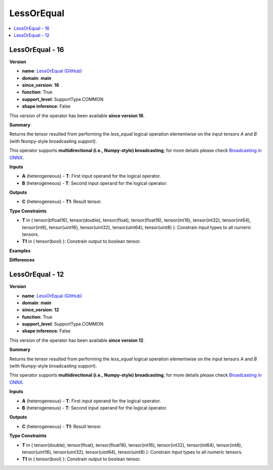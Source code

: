
.. _l-onnx-doc-LessOrEqual:

===========
LessOrEqual
===========

.. contents::
    :local:


.. _l-onnx-op-lessorequal-16:

LessOrEqual - 16
================

**Version**

* **name**: `LessOrEqual (GitHub) <https://github.com/onnx/onnx/blob/main/docs/Operators.md#LessOrEqual>`_
* **domain**: **main**
* **since_version**: **16**
* **function**: True
* **support_level**: SupportType.COMMON
* **shape inference**: False

This version of the operator has been available
**since version 16**.

**Summary**

Returns the tensor resulted from performing the `less_equal` logical operation
elementwise on the input tensors `A` and `B` (with Numpy-style broadcasting support).

This operator supports **multidirectional (i.e., Numpy-style) broadcasting**; for more details please check `Broadcasting in ONNX <https://github.com/onnx/onnx/blob/master/docs/Broadcasting.md>`_.

**Inputs**

* **A** (heterogeneous) - **T**:
  First input operand for the logical operator.
* **B** (heterogeneous) - **T**:
  Second input operand for the logical operator.

**Outputs**

* **C** (heterogeneous) - **T1**:
  Result tensor.

**Type Constraints**

* **T** in (
  tensor(bfloat16),
  tensor(double),
  tensor(float),
  tensor(float16),
  tensor(int16),
  tensor(int32),
  tensor(int64),
  tensor(int8),
  tensor(uint16),
  tensor(uint32),
  tensor(uint64),
  tensor(uint8)
  ):
  Constrain input types to all numeric tensors.
* **T1** in (
  tensor(bool)
  ):
  Constrain output to boolean tensor.

**Examples**

**Differences**

.. raw:: html

    <table style="white-space: pre; 1px solid black; font-family:courier; text-align:left !important;">
    <tr style="1px solid black;"><td style="background-color:#FFFFFF;"><code style="background-color:#FFFFFF;">0</code></td><td style="background-color:#FFFFFF;"><code style="background-color:#FFFFFF;">0</code></td><td style="background-color:#FFFFFF;"><code style="background-color:#FFFFFF;">Returns the tensor resulted from performing the less_equal logical operation</code></td><td style="background-color:#FFFFFF;"><code style="background-color:#FFFFFF;">Returns the tensor resulted from performing the less_equal logical operation</code></td></tr>
    <tr style="1px solid black;"><td style="background-color:#FFFFFF;"><code style="background-color:#FFFFFF;">1</code></td><td style="background-color:#FFFFFF;"><code style="background-color:#FFFFFF;">1</code></td><td style="background-color:#FFFFFF;"><code style="background-color:#FFFFFF;">elementwise on the input tensors A and B (with Numpy-style broadcasting support).</code></td><td style="background-color:#FFFFFF;"><code style="background-color:#FFFFFF;">elementwise on the input tensors A and B (with Numpy-style broadcasting support).</code></td></tr>
    <tr style="1px solid black;"><td style="background-color:#FFFFFF;"><code style="background-color:#FFFFFF;">2</code></td><td style="background-color:#FFFFFF;"><code style="background-color:#FFFFFF;">2</code></td><td style="background-color:#FFFFFF;"><code style="background-color:#FFFFFF;"></code></td><td style="background-color:#FFFFFF;"><code style="background-color:#FFFFFF;"></code></td></tr>
    <tr style="1px solid black;"><td style="background-color:#FFFFFF;"><code style="background-color:#FFFFFF;">3</code></td><td style="background-color:#FFFFFF;"><code style="background-color:#FFFFFF;">3</code></td><td style="background-color:#FFFFFF;"><code style="background-color:#FFFFFF;">This operator supports **multidirectional (i.e., Numpy-style) broadcasting**; for more details please check Broadcasting in ONNX <https://github.com/onnx/onnx/blob/master/docs/Broadcasting.md>_.</code></td><td style="background-color:#FFFFFF;"><code style="background-color:#FFFFFF;">This operator supports **multidirectional (i.e., Numpy-style) broadcasting**; for more details please check Broadcasting in ONNX <https://github.com/onnx/onnx/blob/master/docs/Broadcasting.md>_.</code></td></tr>
    <tr style="1px solid black;"><td style="background-color:#FFFFFF;"><code style="background-color:#FFFFFF;">4</code></td><td style="background-color:#FFFFFF;"><code style="background-color:#FFFFFF;">4</code></td><td style="background-color:#FFFFFF;"><code style="background-color:#FFFFFF;"></code></td><td style="background-color:#FFFFFF;"><code style="background-color:#FFFFFF;"></code></td></tr>
    <tr style="1px solid black;"><td style="background-color:#FFFFFF;"><code style="background-color:#FFFFFF;">5</code></td><td style="background-color:#FFFFFF;"><code style="background-color:#FFFFFF;">5</code></td><td style="background-color:#FFFFFF;"><code style="background-color:#FFFFFF;">**Inputs**</code></td><td style="background-color:#FFFFFF;"><code style="background-color:#FFFFFF;">**Inputs**</code></td></tr>
    <tr style="1px solid black;"><td style="background-color:#FFFFFF;"><code style="background-color:#FFFFFF;">6</code></td><td style="background-color:#FFFFFF;"><code style="background-color:#FFFFFF;">6</code></td><td style="background-color:#FFFFFF;"><code style="background-color:#FFFFFF;"></code></td><td style="background-color:#FFFFFF;"><code style="background-color:#FFFFFF;"></code></td></tr>
    <tr style="1px solid black;"><td style="background-color:#FFFFFF;"><code style="background-color:#FFFFFF;">7</code></td><td style="background-color:#FFFFFF;"><code style="background-color:#FFFFFF;">7</code></td><td style="background-color:#FFFFFF;"><code style="background-color:#FFFFFF;">* **A** (heterogeneous) - **T**:</code></td><td style="background-color:#FFFFFF;"><code style="background-color:#FFFFFF;">* **A** (heterogeneous) - **T**:</code></td></tr>
    <tr style="1px solid black;"><td style="background-color:#FFFFFF;"><code style="background-color:#FFFFFF;">8</code></td><td style="background-color:#FFFFFF;"><code style="background-color:#FFFFFF;">8</code></td><td style="background-color:#FFFFFF;"><code style="background-color:#FFFFFF;">  First input operand for the logical operator.</code></td><td style="background-color:#FFFFFF;"><code style="background-color:#FFFFFF;">  First input operand for the logical operator.</code></td></tr>
    <tr style="1px solid black;"><td style="background-color:#FFFFFF;"><code style="background-color:#FFFFFF;">9</code></td><td style="background-color:#FFFFFF;"><code style="background-color:#FFFFFF;">9</code></td><td style="background-color:#FFFFFF;"><code style="background-color:#FFFFFF;">* **B** (heterogeneous) - **T**:</code></td><td style="background-color:#FFFFFF;"><code style="background-color:#FFFFFF;">* **B** (heterogeneous) - **T**:</code></td></tr>
    <tr style="1px solid black;"><td style="background-color:#FFFFFF;"><code style="background-color:#FFFFFF;">10</code></td><td style="background-color:#FFFFFF;"><code style="background-color:#FFFFFF;">10</code></td><td style="background-color:#FFFFFF;"><code style="background-color:#FFFFFF;">  Second input operand for the logical operator.</code></td><td style="background-color:#FFFFFF;"><code style="background-color:#FFFFFF;">  Second input operand for the logical operator.</code></td></tr>
    <tr style="1px solid black;"><td style="background-color:#FFFFFF;"><code style="background-color:#FFFFFF;">11</code></td><td style="background-color:#FFFFFF;"><code style="background-color:#FFFFFF;">11</code></td><td style="background-color:#FFFFFF;"><code style="background-color:#FFFFFF;"></code></td><td style="background-color:#FFFFFF;"><code style="background-color:#FFFFFF;"></code></td></tr>
    <tr style="1px solid black;"><td style="background-color:#FFFFFF;"><code style="background-color:#FFFFFF;">12</code></td><td style="background-color:#FFFFFF;"><code style="background-color:#FFFFFF;">12</code></td><td style="background-color:#FFFFFF;"><code style="background-color:#FFFFFF;">**Outputs**</code></td><td style="background-color:#FFFFFF;"><code style="background-color:#FFFFFF;">**Outputs**</code></td></tr>
    <tr style="1px solid black;"><td style="background-color:#FFFFFF;"><code style="background-color:#FFFFFF;">13</code></td><td style="background-color:#FFFFFF;"><code style="background-color:#FFFFFF;">13</code></td><td style="background-color:#FFFFFF;"><code style="background-color:#FFFFFF;"></code></td><td style="background-color:#FFFFFF;"><code style="background-color:#FFFFFF;"></code></td></tr>
    <tr style="1px solid black;"><td style="background-color:#FFFFFF;"><code style="background-color:#FFFFFF;">14</code></td><td style="background-color:#FFFFFF;"><code style="background-color:#FFFFFF;">14</code></td><td style="background-color:#FFFFFF;"><code style="background-color:#FFFFFF;">* **C** (heterogeneous) - **T1**:</code></td><td style="background-color:#FFFFFF;"><code style="background-color:#FFFFFF;">* **C** (heterogeneous) - **T1**:</code></td></tr>
    <tr style="1px solid black;"><td style="background-color:#FFFFFF;"><code style="background-color:#FFFFFF;">15</code></td><td style="background-color:#FFFFFF;"><code style="background-color:#FFFFFF;">15</code></td><td style="background-color:#FFFFFF;"><code style="background-color:#FFFFFF;">  Result tensor.</code></td><td style="background-color:#FFFFFF;"><code style="background-color:#FFFFFF;">  Result tensor.</code></td></tr>
    <tr style="1px solid black;"><td style="background-color:#FFFFFF;"><code style="background-color:#FFFFFF;">16</code></td><td style="background-color:#FFFFFF;"><code style="background-color:#FFFFFF;">16</code></td><td style="background-color:#FFFFFF;"><code style="background-color:#FFFFFF;"></code></td><td style="background-color:#FFFFFF;"><code style="background-color:#FFFFFF;"></code></td></tr>
    <tr style="1px solid black;"><td style="background-color:#FFFFFF;"><code style="background-color:#FFFFFF;">17</code></td><td style="background-color:#FFFFFF;"><code style="background-color:#FFFFFF;">17</code></td><td style="background-color:#FFFFFF;"><code style="background-color:#FFFFFF;">**Type Constraints**</code></td><td style="background-color:#FFFFFF;"><code style="background-color:#FFFFFF;">**Type Constraints**</code></td></tr>
    <tr style="1px solid black;"><td style="background-color:#FFFFFF;"><code style="background-color:#FFFFFF;">18</code></td><td style="background-color:#FFFFFF;"><code style="background-color:#FFFFFF;">18</code></td><td style="background-color:#FFFFFF;"><code style="background-color:#FFFFFF;"></code></td><td style="background-color:#FFFFFF;"><code style="background-color:#FFFFFF;"></code></td></tr>
    <tr style="1px solid black;"><td style="background-color:#FFFFFF;"><code style="background-color:#FFFFFF;">19</code></td><td style="background-color:#FFFFFF;"><code style="background-color:#FFFFFF;">19</code></td><td style="background-color:#FFFFFF;"><code style="background-color:#FFFFFF;">* **T** in (</code></td><td style="background-color:#FFFFFF;"><code style="background-color:#FFFFFF;">* **T** in (</code></td></tr>
    <tr style="1px solid black;"><td></td><td style="background-color:#ABEBC6;"><code style="background-color:#ABEBC6;">20</code></td><td></td><td style="background-color:#ABEBC6;"><code style="background-color:#ABEBC6;">  tensor(bfloat16),</code></td></tr>
    <tr style="1px solid black;"><td style="background-color:#FFFFFF;"><code style="background-color:#FFFFFF;">20</code></td><td style="background-color:#FFFFFF;"><code style="background-color:#FFFFFF;">21</code></td><td style="background-color:#FFFFFF;"><code style="background-color:#FFFFFF;">  tensor(double),</code></td><td style="background-color:#FFFFFF;"><code style="background-color:#FFFFFF;">  tensor(double),</code></td></tr>
    <tr style="1px solid black;"><td style="background-color:#FFFFFF;"><code style="background-color:#FFFFFF;">21</code></td><td style="background-color:#FFFFFF;"><code style="background-color:#FFFFFF;">22</code></td><td style="background-color:#FFFFFF;"><code style="background-color:#FFFFFF;">  tensor(float),</code></td><td style="background-color:#FFFFFF;"><code style="background-color:#FFFFFF;">  tensor(float),</code></td></tr>
    <tr style="1px solid black;"><td style="background-color:#FFFFFF;"><code style="background-color:#FFFFFF;">22</code></td><td style="background-color:#FFFFFF;"><code style="background-color:#FFFFFF;">23</code></td><td style="background-color:#FFFFFF;"><code style="background-color:#FFFFFF;">  tensor(float16),</code></td><td style="background-color:#FFFFFF;"><code style="background-color:#FFFFFF;">  tensor(float16),</code></td></tr>
    <tr style="1px solid black;"><td style="background-color:#FFFFFF;"><code style="background-color:#FFFFFF;">23</code></td><td style="background-color:#FFFFFF;"><code style="background-color:#FFFFFF;">24</code></td><td style="background-color:#FFFFFF;"><code style="background-color:#FFFFFF;">  tensor(int16),</code></td><td style="background-color:#FFFFFF;"><code style="background-color:#FFFFFF;">  tensor(int16),</code></td></tr>
    <tr style="1px solid black;"><td style="background-color:#FFFFFF;"><code style="background-color:#FFFFFF;">24</code></td><td style="background-color:#FFFFFF;"><code style="background-color:#FFFFFF;">25</code></td><td style="background-color:#FFFFFF;"><code style="background-color:#FFFFFF;">  tensor(int32),</code></td><td style="background-color:#FFFFFF;"><code style="background-color:#FFFFFF;">  tensor(int32),</code></td></tr>
    <tr style="1px solid black;"><td style="background-color:#FFFFFF;"><code style="background-color:#FFFFFF;">25</code></td><td style="background-color:#FFFFFF;"><code style="background-color:#FFFFFF;">26</code></td><td style="background-color:#FFFFFF;"><code style="background-color:#FFFFFF;">  tensor(int64),</code></td><td style="background-color:#FFFFFF;"><code style="background-color:#FFFFFF;">  tensor(int64),</code></td></tr>
    <tr style="1px solid black;"><td style="background-color:#FFFFFF;"><code style="background-color:#FFFFFF;">26</code></td><td style="background-color:#FFFFFF;"><code style="background-color:#FFFFFF;">27</code></td><td style="background-color:#FFFFFF;"><code style="background-color:#FFFFFF;">  tensor(int8),</code></td><td style="background-color:#FFFFFF;"><code style="background-color:#FFFFFF;">  tensor(int8),</code></td></tr>
    <tr style="1px solid black;"><td style="background-color:#FFFFFF;"><code style="background-color:#FFFFFF;">27</code></td><td style="background-color:#FFFFFF;"><code style="background-color:#FFFFFF;">28</code></td><td style="background-color:#FFFFFF;"><code style="background-color:#FFFFFF;">  tensor(uint16),</code></td><td style="background-color:#FFFFFF;"><code style="background-color:#FFFFFF;">  tensor(uint16),</code></td></tr>
    <tr style="1px solid black;"><td style="background-color:#FFFFFF;"><code style="background-color:#FFFFFF;">28</code></td><td style="background-color:#FFFFFF;"><code style="background-color:#FFFFFF;">29</code></td><td style="background-color:#FFFFFF;"><code style="background-color:#FFFFFF;">  tensor(uint32),</code></td><td style="background-color:#FFFFFF;"><code style="background-color:#FFFFFF;">  tensor(uint32),</code></td></tr>
    <tr style="1px solid black;"><td style="background-color:#FFFFFF;"><code style="background-color:#FFFFFF;">29</code></td><td style="background-color:#FFFFFF;"><code style="background-color:#FFFFFF;">30</code></td><td style="background-color:#FFFFFF;"><code style="background-color:#FFFFFF;">  tensor(uint64),</code></td><td style="background-color:#FFFFFF;"><code style="background-color:#FFFFFF;">  tensor(uint64),</code></td></tr>
    <tr style="1px solid black;"><td style="background-color:#FFFFFF;"><code style="background-color:#FFFFFF;">30</code></td><td style="background-color:#FFFFFF;"><code style="background-color:#FFFFFF;">31</code></td><td style="background-color:#FFFFFF;"><code style="background-color:#FFFFFF;">  tensor(uint8)</code></td><td style="background-color:#FFFFFF;"><code style="background-color:#FFFFFF;">  tensor(uint8)</code></td></tr>
    <tr style="1px solid black;"><td style="background-color:#FFFFFF;"><code style="background-color:#FFFFFF;">31</code></td><td style="background-color:#FFFFFF;"><code style="background-color:#FFFFFF;">32</code></td><td style="background-color:#FFFFFF;"><code style="background-color:#FFFFFF;">  ):</code></td><td style="background-color:#FFFFFF;"><code style="background-color:#FFFFFF;">  ):</code></td></tr>
    <tr style="1px solid black;"><td style="background-color:#FFFFFF;"><code style="background-color:#FFFFFF;">32</code></td><td style="background-color:#FFFFFF;"><code style="background-color:#FFFFFF;">33</code></td><td style="background-color:#FFFFFF;"><code style="background-color:#FFFFFF;">  Constrain input types to all numeric tensors.</code></td><td style="background-color:#FFFFFF;"><code style="background-color:#FFFFFF;">  Constrain input types to all numeric tensors.</code></td></tr>
    <tr style="1px solid black;"><td style="background-color:#FFFFFF;"><code style="background-color:#FFFFFF;">33</code></td><td style="background-color:#FFFFFF;"><code style="background-color:#FFFFFF;">34</code></td><td style="background-color:#FFFFFF;"><code style="background-color:#FFFFFF;">* **T1** in (</code></td><td style="background-color:#FFFFFF;"><code style="background-color:#FFFFFF;">* **T1** in (</code></td></tr>
    <tr style="1px solid black;"><td style="background-color:#FFFFFF;"><code style="background-color:#FFFFFF;">34</code></td><td style="background-color:#FFFFFF;"><code style="background-color:#FFFFFF;">35</code></td><td style="background-color:#FFFFFF;"><code style="background-color:#FFFFFF;">  tensor(bool)</code></td><td style="background-color:#FFFFFF;"><code style="background-color:#FFFFFF;">  tensor(bool)</code></td></tr>
    <tr style="1px solid black;"><td style="background-color:#FFFFFF;"><code style="background-color:#FFFFFF;">35</code></td><td style="background-color:#FFFFFF;"><code style="background-color:#FFFFFF;">36</code></td><td style="background-color:#FFFFFF;"><code style="background-color:#FFFFFF;">  ):</code></td><td style="background-color:#FFFFFF;"><code style="background-color:#FFFFFF;">  ):</code></td></tr>
    <tr style="1px solid black;"><td style="background-color:#FFFFFF;"><code style="background-color:#FFFFFF;">36</code></td><td style="background-color:#FFFFFF;"><code style="background-color:#FFFFFF;">37</code></td><td style="background-color:#FFFFFF;"><code style="background-color:#FFFFFF;">  Constrain output to boolean tensor.</code></td><td style="background-color:#FFFFFF;"><code style="background-color:#FFFFFF;">  Constrain output to boolean tensor.</code></td></tr>
    </table>

.. _l-onnx-op-lessorequal-12:

LessOrEqual - 12
================

**Version**

* **name**: `LessOrEqual (GitHub) <https://github.com/onnx/onnx/blob/main/docs/Operators.md#LessOrEqual>`_
* **domain**: **main**
* **since_version**: **12**
* **function**: True
* **support_level**: SupportType.COMMON
* **shape inference**: False

This version of the operator has been available
**since version 12**.

**Summary**

Returns the tensor resulted from performing the `less_equal` logical operation
elementwise on the input tensors `A` and `B` (with Numpy-style broadcasting support).

This operator supports **multidirectional (i.e., Numpy-style) broadcasting**; for more details please check `Broadcasting in ONNX <https://github.com/onnx/onnx/blob/master/docs/Broadcasting.md>`_.

**Inputs**

* **A** (heterogeneous) - **T**:
  First input operand for the logical operator.
* **B** (heterogeneous) - **T**:
  Second input operand for the logical operator.

**Outputs**

* **C** (heterogeneous) - **T1**:
  Result tensor.

**Type Constraints**

* **T** in (
  tensor(double),
  tensor(float),
  tensor(float16),
  tensor(int16),
  tensor(int32),
  tensor(int64),
  tensor(int8),
  tensor(uint16),
  tensor(uint32),
  tensor(uint64),
  tensor(uint8)
  ):
  Constrain input types to all numeric tensors.
* **T1** in (
  tensor(bool)
  ):
  Constrain output to boolean tensor.
